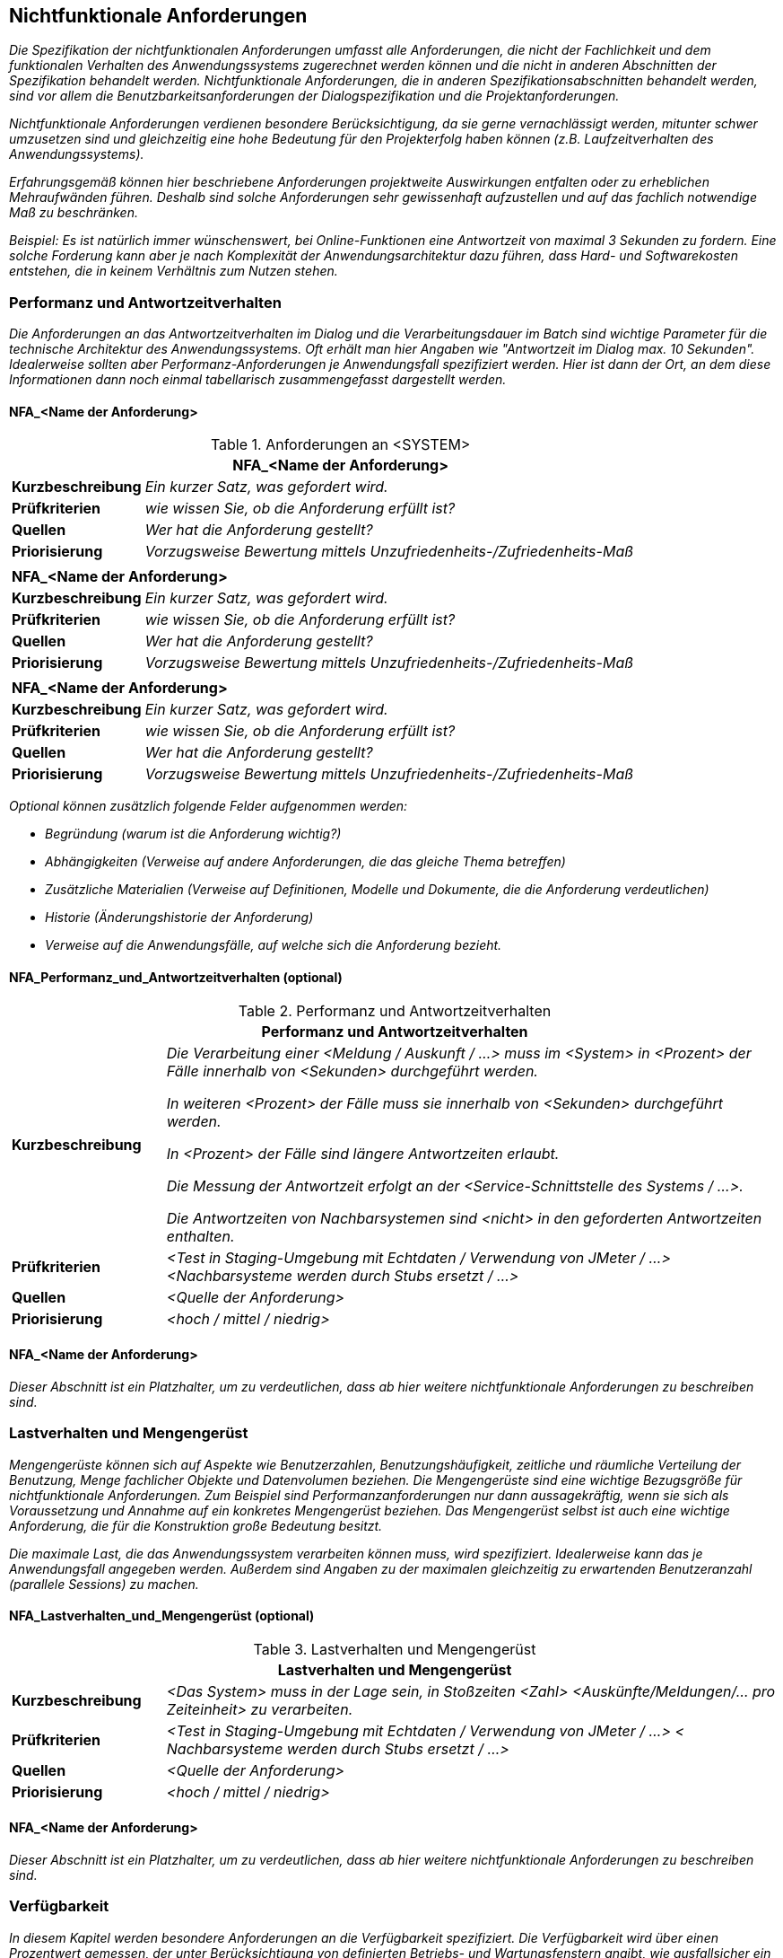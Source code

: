 // tag::inhalt[]

[[nichtfunktionale-anforderungen]]
== Nichtfunktionale Anforderungen

_Die Spezifikation der nichtfunktionalen Anforderungen umfasst alle Anforderungen, die nicht der Fachlichkeit und dem funktionalen Verhalten des Anwendungssystems zugerechnet werden können und die nicht in anderen Abschnitten der Spezifikation behandelt werden.
Nichtfunktionale Anforderungen, die in anderen Spezifikationsabschnitten behandelt werden, sind vor allem die Benutzbarkeitsanforderungen der Dialogspezifikation und die Projektanforderungen._

_Nichtfunktionale Anforderungen verdienen besondere Berücksichtigung, da sie gerne vernachlässigt werden, mitunter schwer umzusetzen sind und gleichzeitig eine hohe Bedeutung für den Projekterfolg haben können (z.B. Laufzeitverhalten des Anwendungssystems)._

_Erfahrungsgemäß können hier beschriebene Anforderungen projektweite Auswirkungen entfalten oder zu erheblichen Mehraufwänden führen.
Deshalb sind solche Anforderungen sehr gewissenhaft aufzustellen und auf das fachlich notwendige Maß zu beschränken._

_Beispiel: Es ist natürlich immer wünschenswert, bei Online-Funktionen eine Antwortzeit von maximal 3 Sekunden zu fordern.
Eine solche Forderung kann aber je nach Komplexität der Anwendungsarchitektur dazu führen, dass Hard- und Softwarekosten entstehen, die in keinem Verhältnis zum Nutzen stehen._

[[performanz-antwortzeitverhalten]]
=== Performanz und Antwortzeitverhalten

_Die Anforderungen an das Antwortzeitverhalten im Dialog und die Verarbeitungsdauer im Batch sind wichtige Parameter für die technische Architektur des Anwendungssystems.
Oft erhält man hier Angaben wie "Antwortzeit im Dialog max. 10 Sekunden".
Idealerweise sollten aber Performanz-Anforderungen je Anwendungsfall spezifiziert werden.
Hier ist dann der Ort, an dem diese Informationen dann noch einmal tabellarisch zusammengefasst dargestellt werden._

[[nfaname-anforderung-1]]
==== NFA_<Name der Anforderung>

[[table-nfa]]
.Anforderungen an <SYSTEM>
[cols="1,4",options="header"]
|====
2+|*NFA_<Name der Anforderung>*
|*Kurzbeschreibung* |_Ein kurzer Satz, was gefordert wird._
|*Prüfkriterien* |_wie wissen Sie, ob die Anforderung erfüllt ist?_
|*Quellen* |_Wer hat die Anforderung gestellt?_
|*Priorisierung* |_Vorzugsweise Bewertung mittels Unzufriedenheits-/Zufriedenheits-Maß_
2+|
2+|*NFA_<Name der Anforderung>*
|*Kurzbeschreibung* |_Ein kurzer Satz, was gefordert wird._
|*Prüfkriterien* |_wie wissen Sie, ob die Anforderung erfüllt ist?_
|*Quellen* |_Wer hat die Anforderung gestellt?_
|*Priorisierung* |_Vorzugsweise Bewertung mittels Unzufriedenheits-/Zufriedenheits-Maß_
2+|
2+|*NFA_<Name der Anforderung>*
|*Kurzbeschreibung* |_Ein kurzer Satz, was gefordert wird._
|*Prüfkriterien* |_wie wissen Sie, ob die Anforderung erfüllt ist?_
|*Quellen* |_Wer hat die Anforderung gestellt?_
|*Priorisierung* |_Vorzugsweise Bewertung mittels Unzufriedenheits-/Zufriedenheits-Maß_
|====

_Optional können zusätzlich folgende Felder aufgenommen werden:_

* _Begründung (warum ist die Anforderung wichtig?)_
* _Abhängigkeiten (Verweise auf andere Anforderungen, die das gleiche Thema betreffen)_
* _Zusätzliche Materialien (Verweise auf Definitionen, Modelle und Dokumente, die die Anforderung verdeutlichen)_
* _Historie (Änderungshistorie der Anforderung)_
* _Verweise auf die Anwendungsfälle, auf welche sich die Anforderung bezieht._

[[nfaperformanzundantwortzeitverhalten-optional]]
==== NFA_Performanz_und_Antwortzeitverhalten (optional)

[[table-performanz]]
.Performanz und Antwortzeitverhalten
[cols="1,4",options="header"]
|====
2+|Performanz und Antwortzeitverhalten
|*Kurzbeschreibung* a|
_Die Verarbeitung einer <Meldung / Auskunft / …> muss im <System> in <Prozent> der Fälle innerhalb von <Sekunden> durchgeführt werden._

_In weiteren <Prozent> der Fälle muss sie innerhalb von <Sekunden> durchgeführt werden._

_In <Prozent> der Fälle sind längere Antwortzeiten erlaubt._

_Die Messung der Antwortzeit erfolgt an der <Service-Schnittstelle des Systems / …>._

_Die Antwortzeiten von Nachbarsystemen sind <nicht> in den geforderten Antwortzeiten enthalten._

|*Prüfkriterien* |_<Test in Staging-Umgebung mit Echtdaten / Verwendung von JMeter / …> <Nachbarsysteme werden durch Stubs ersetzt / …>_
|*Quellen* |_<Quelle der Anforderung>_
|*Priorisierung* |_<hoch / mittel / niedrig>_
|====


[[nfaname-anforderung-2]]
==== NFA_<Name der Anforderung>

_Dieser Abschnitt ist ein Platzhalter, um zu verdeutlichen, dass ab hier weitere nichtfunktionale Anforderungen zu beschreiben sind._

[[lastverhalten-mengengeruest]]
=== Lastverhalten und Mengengerüst

_Mengengerüste können sich auf Aspekte wie Benutzerzahlen, Benutzungshäufigkeit, zeitliche und räumliche Verteilung der Benutzung, Menge fachlicher Objekte und Datenvolumen beziehen.
Die Mengengerüste sind eine wichtige Bezugsgröße für nichtfunktionale Anforderungen.
Zum Beispiel sind Performanzanforderungen nur dann aussagekräftig, wenn sie sich als Voraussetzung und Annahme auf ein konkretes Mengengerüst beziehen.
Das Mengengerüst selbst ist auch eine wichtige Anforderung, die für die Konstruktion große Bedeutung besitzt._

_Die maximale Last, die das Anwendungssystem verarbeiten können muss, wird spezifiziert.
Idealerweise kann das je Anwendungsfall angegeben werden.
Außerdem sind Angaben zu der maximalen gleichzeitig zu erwartenden Benutzeranzahl (parallele Sessions) zu machen._

[[nfalastverhaltenundmengengeruest-optional]]
==== NFA_Lastverhalten_und_Mengengerüst (optional)

[[table-lastverhalten]]
.Lastverhalten und Mengengerüst
[cols="1,4",options="header"]
|====
2+|Lastverhalten und Mengengerüst
|*Kurzbeschreibung* |_<Das System> muss in der Lage sein, in Stoßzeiten <Zahl> <Auskünfte/Meldungen/… pro Zeiteinheit> zu verarbeiten._
|*Prüfkriterien* |_<Test in Staging-Umgebung mit Echtdaten / Verwendung von JMeter / …> < Nachbarsysteme werden durch Stubs ersetzt / …>_
|*Quellen* |_<Quelle der Anforderung>_
|*Priorisierung* |_<hoch / mittel / niedrig>_
|====

[[nfaname-anforderung-3]]
==== NFA_<Name der Anforderung>

_Dieser Abschnitt ist ein Platzhalter, um zu verdeutlichen, dass ab hier weitere nichtfunktionale Anforderungen zu beschreiben sind._

[[verfuegbarkeit1]]
=== Verfügbarkeit

_In diesem Kapitel werden besondere Anforderungen an die Verfügbarkeit spezifiziert.
Die Verfügbarkeit wird über einen Prozentwert gemessen, der unter Berücksichtigung von definierten Betriebs- und Wartungsfenstern angibt, wie ausfallsicher ein Anwendungssystem sein soll und tatsächlich ist.
Spezifiziert wird die geplante Betriebszeit, unterschieden nach Online und Batchbetrieb.
Zum Beispiel wird hier angegeben, dass der Dialog jeweils Montag bis Freitag von 07:00 bis 19:00 Uhr zur Verfügung stehen muss.
Alternativ wird auch einfach nur ein Prozentwert angegeben, zum Beispiel 99%._

_Wichtig ist, dass klar spezifiziert wird, wie die Verfügbarkeit des Anwendungssystems exakt definiert ist._
Abbildung 24 _gibt einen Überblick, was zu berücksichtigen ist._

[[verfuegbarkeit-2]]
.Verfügbarkeit
image::vorlage-systemspezifikation/verfuegbarkeit.png[]


[[nfaverfuegbarkeit-optional]]
==== NFA_Verfügbarkeit (optional)

[[table-verfuegbarkeit]]
.Verfügbarkeit
[cols="1,4",options="header"]
|====
2+|Verfügbarkeit
|*Kurzbeschreibung* |_<Das System> muss <durchgängig (7x24) / zu den normalen Büro-Zeiten (Mo-Fr, 06:30 Uhr bis 21 Uhr) / ...> zu <Prozent> der Zeit verfügbar sein.
Ausfälle von Nachbarsystemen werden <nicht> als Ausfall des <Systems> gewertet._
|*Prüfkriterien* |_<Das System> wird zunächst in der Staging-Umgebung einem Stabilitätstest unterzogen.
Im laufenden Betrieb wird die Erreichung der Anforderung durch Statistiken nachgewiesen._
|*Quellen* |_<Quelle der Anforderung>_
|*Priorisierung* |_<hoch / mittel / niedrig>_
|====

[[nfaname-anforderung-4]]
==== NFA_<Name der Anforderung>

_Dieser Abschnitt ist ein Platzhalter, um zu verdeutlichen, dass ab hier weitere nichtfunktionale Anforderungen zu beschreiben sind._

[[systemsicherheit]]
=== Systemsicherheit

_In diesem Kapitel werden besondere Anforderungen an den Systemzugang spezifiziert.
Hier ist zu spezifizieren, welche Besonderheiten für den Administrator-, Entwickler- und Anwenderzugang sowie für die Konfiguration des Systems und des unterliegenden Betriebssystems zu berücksichtigen sind._

[[nfaname-anforderung-5]]
==== NFA_<Name der Anforderung>

_Dieser Abschnitt ist ein Platzhalter, um zu verdeutlichen, dass ab hier weitere nichtfunktionale Anforderungen zu beschreiben sind._

[[vertraulichkeit]]
=== Vertraulichkeit

_In diesem Kapitel werden besondere Anforderungen an den Schutz der Vertraulichkeit von Daten spezifiziert.
Diese dienen der Verhinderung der Preisgabe von Informationen an Unbefugte, beispielsweise durch unverschlüsselte Übertragung._

[[nfaname-anforderung-6]]
==== NFA_<Name der Anforderung>

_Dieser Abschnitt ist ein Platzhalter, um zu verdeutlichen, dass ab hier weitere nichtfunktionale Anforderungen zu beschreiben sind._

[[datensicherheit]]
=== Datensicherheit

_In diesem werden besondere Anforderungen an den Schutz von Daten vor Verlust und unberechtigter Veränderung spezifiziert.
Das zu spezifizierende Anwendungssystem wird sich nach seiner Fertigstellung in eine bestehende Systemlandschaft integrieren.
I.d.R. sind für die Systemlandschaft bereits Regeln zur Datensicherheit definiert, die dokumentiert und zu berücksichtigen sind.
Gelten für das neue System keine besonderen Regeln, reicht hier der Verweis auf ein übergeordnetes Dokument._

[[nfaname-anforderung-7]]
==== NFA_<Name der Anforderung>

_Dieser Abschnitt ist ein Platzhalter, um zu verdeutlichen, dass ab hier weitere nichtfunktionale Anforderungen zu beschreiben sind._

[[nachvollziehbarkeit]]
=== Nachvollziehbarkeit

_In diesem Kapitel werden besondere Anforderungen an die Nachvollziehbarkeit spezifiziert. Nachvollziehbar gemacht werden sollen die durchgeführten Aktionen und die Bedingungen, unter denen diese ausgeführt wurden.
Dies kann sich beispielsweise auf die An- und Abmeldungen eines Benutzer beziehen und auf die Aktionen, die dieser durchgeführt hat, oder auf die Durchführung eines Batches.
Zur Herstellung von Nachvollziehbarkeit können Protokolleinträge verwendet werden.
Die Speicherdauer von Protokolleinträgen sollte hierbei immer spezifiziert werden._

[[nfaname-anforderung-8]]
==== NFA_<Name der Anforderung>

_Dieser Abschnitt ist ein Platzhalter, um zu verdeutlichen, dass ab hier weitere nichtfunktionale Anforderungen zu beschreiben sind._

[[verbindlichkeit]]
=== Verbindlichkeit

_In diesem Kapitel werden besondere Anforderungen an die Verbindlichkeit spezifiziert.
Verbindlichkeit wird hier als Kombination von Authentizität und Nichtabstreitbarkeit definiert.
Authentizität beschreibt die Sicherstellung der Identität eines Kommunikationspartners.
Dies kann sich sowohl auf den Versender als auch auf den Empfänger von Nachrichten bzw. den Anbieter und den Nutzer von Diensten beziehen.
Nichtabstreitbarkeit beschreibt die Eigenschaft, dass der Empfang von Nachrichten bzw. die Verwendung von Diensten nicht in Abrede gestellt werden kann._

[[nfaname-anforderung-9]]
==== NFA_<Name der Anforderung>

_Dieser Abschnitt ist ein Platzhalter, um zu verdeutlichen, dass ab hier weitere nichtfunktionale Anforderungen zu beschreiben sind._

// end::inhalt[]

